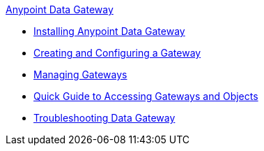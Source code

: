 .xref:index.adoc[Anypoint Data Gateway]
* xref:installing-anypoint-data-gateway.adoc[Installing Anypoint Data Gateway]
* xref:creating-and-configuring-a-gateway.adoc[Creating and Configuring a Gateway]
* xref:managing-gateways.adoc[Managing Gateways]
* xref:quick-guide-to-accessing-gateways-and-objects.adoc[Quick Guide to Accessing Gateways and Objects]
* xref:troubleshooting-data-gateway.adoc[Troubleshooting Data Gateway]